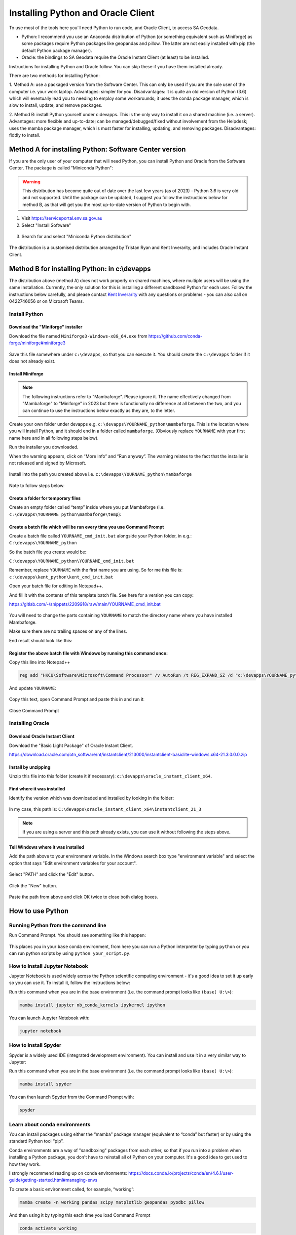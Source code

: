 ####################################
Installing Python and Oracle Client
####################################

To use most of the tools here you'll need Python to run code, and Oracle Client, to access SA Geodata.

- Python: I recommend you use an Anaconda distribution of Python (or something equivalent 
  such as Miniforge) as some packages require Python packages like
  geopandas and pillow. The latter are not easily
  installed with pip (the default Python package manager).
- Oracle: the bindings to SA Geodata require the Oracle Instant Client (at least)
  to be installed.

Instructions for installing Python and Oracle follow. You can skip these if you have
them installed already.

There are two methods for installing Python:

1. Method A: use a packaged version from the Software Center. This can only be used
if you are the sole user of the computer i.e. your work laptop. Advantages:
simpler for you. Disadvantages: it is quite an old version of Python (3.6) which
will eventually lead you to needing to employ some workarounds; it uses the conda
package manager, which is slow to install, update, and remove packages.

2. Method B: install Python yourself under c:\devapps. This is the only way to 
install it on a shared machine (i.e. a server). Advantages: more flexible and up-to-date;
can be managed/debugged/fixed without involvement from the Helpdesk; uses the
mamba package manager, which is must faster for installing, updating, and removing
packages. Disadvantages: fiddly to install.

Method A for installing Python: Software Center version
============================================================

If you are the only user of your computer that will need Python, you can 
install Python and Oracle from the Software Center. The package is called
"Miniconda Python":

.. warning:: This distribution has become quite out of date over the last
    few years (as of 2023) - Python 3.6 is very old and not supported.
    Until the package can be updated, I suggest you follow the instructions
    below for method B, as that will get you the
    most up-to-date version of Python to begin with.

1. Visit https://serviceportal.env.sa.gov.au

2. Select "Install Software"

.. figure:: figures/software_center_install.png

3. Search for and select "Miniconda Python distribution"

.. figure:: figures/software_center_select.png

The distribution is a customised distribution arranged by Tristan Ryan
and Kent Inverarity, and includes Oracle Instant Client.


Method B for installing Python: in c:\\devapps 
===============================================

The distribution above (method A) does not work properly on shared machines, where
multiple users will be using the same installation. Currently, the only
solution for this is installing a different sandboxed Python for each
user. Follow the instructions below carefully, and please contact  
`Kent Inverarity <mailto:kent.inverarity@sa.gov.au>`_ with any questions
or problems - you can also call on 0422746056 or on Microsoft Teams.

Install Python 
--------------

Download the "Miniforge" installer 
^^^^^^^^^^^^^^^^^^^^^^^^^^^^^^^^^^^

Download the file named ``Miniforge3-Windows-x86_64.exe`` from 
https://github.com/conda-forge/miniforge#miniforge3 

.. figure:: figures/python_mambaforge.png

Save this file somewhere under ``c:\devapps``, so that you can execute it. 
You should create the ``c:\devapps`` folder if it does not already exist.

Install Miniforge 
^^^^^^^^^^^^^^^^^^

.. note:: The following instructions refer to "Mambaforge". Please ignore
    it. The name effectively changed from "Mambaforge" to "Miniforge" in 2023 
    but there is functionally no difference at all between the two, and you can
    continue to use the instructions below exactly as they are, to the
    letter.

Create your own folder under devapps e.g. 
``c:\devapps\YOURNAME_python\mambaforge``. This is the location where you will
install Python, and it should end in a folder called ``mambaforge``. 
(Obviously replace ``YOURNAME`` with your first name here and in all following
steps below).

Run the installer you downloaded. 

When the warning appears, click on “More Info” and “Run anyway”. 
The warning relates to the fact that the installer is not released and signed
by Microsoft. 

.. figure:: figures/python_smartscreen.png
.. figure:: figures/python_mambaforge_installer_1.png

Install into the path you created above i.e.
``c:\devapps\YOURNAME_python\mambaforge``

.. figure:: figures/python_mambaforge_installer_2.png

Note to follow steps below: 

.. figure:: figures/python_mambaforge_installer_3.png

Create a folder for temporary files 
^^^^^^^^^^^^^^^^^^^^^^^^^^^^^^^^^^^

Create an empty folder called “temp” inside where you put Mambaforge (i.e.
``c:\devapps\YOURNAME_python\mambaforge\temp``):

.. figure:: figures/python_temp_path.png

Create a batch file which will be run every time you use Command Prompt 
^^^^^^^^^^^^^^^^^^^^^^^^^^^^^^^^^^^^^^^^^^^^^^^^^^^^^^^^^^^^^^^^^^^^^^^

Create a batch file called ``YOURNAME_cmd_init.bat`` alongside your Python
folder, in e.g.: ``C:\devapps\YOURNAME_python``

So the batch file you create would be:

``C:\devapps\YOURNAME_python\YOURNAME_cmd_init.bat``

Remember, replace ``YOURNAME`` with the first name you are using. So for me this
file is: ``c:\devapps\kent_python\kent_cmd_init.bat``

Open your batch file for editing in Notepad++.

And fill it with the contents of this template batch file. See here for a 
version you can copy: 

https://gitlab.com/-/snippets/2209918/raw/main/YOURNAME_cmd_init.bat  

.. figure:: figures/python_kent_cmd_init_1.png

You will need to change the parts containing ``YOURNAME`` to match the directory
name where you have installed Mambaforge. 

Make sure there are no trailing spaces on any of the lines. 

End result should look like this: 

.. figure:: figures/python_kent_cmd_init_2.png

Register the above batch file with Windows by running this command once: 
^^^^^^^^^^^^^^^^^^^^^^^^^^^^^^^^^^^^^^^^^^^^^^^^^^^^^^^^^^^^^^^^^^^^^^^^
Copy this line into Notepad++ 

.. code-block:: 
    
    reg add "HKCU\Software\Microsoft\Command Processor" /v AutoRun /t REG_EXPAND_SZ /d "c:\devapps\YOURNAME_python\YOURNAME_cmd_init.bat" /f 

.. figure:: figures/python_regedit_1.png

And update ``YOURNAME``: 

.. figure:: figures/python_regedit_2.png

Copy this text, open Command Prompt and paste this in and run it: 

.. figure:: figures/python_regedit_3.png
.. figure:: figures/python_regedit_4.png

Close Command Prompt 

Installing Oracle
-----------------

Download Oracle Instant Client
^^^^^^^^^^^^^^^^^^^^^^^^^^^^^^

Download the "Basic Light Package" of Oracle Instant Client.

https://download.oracle.com/otn_software/nt/instantclient/213000/instantclient-basiclite-windows.x64-21.3.0.0.0.zip

Install by unzipping
^^^^^^^^^^^^^^^^^^^^

Unzip this file into this folder (create it if necessary): ``c:\devapps\oracle_instant_client_x64``.

.. figure:: figures/oracle_unzip.png

Find where it was installed
^^^^^^^^^^^^^^^^^^^^^^^^^^^

Identify the version which was downloaded and installed by looking in the folder:

.. figure:: figures/oracle_folder.png

In my case, this path is: ``C:\devapps\oracle_instant_client_x64\instantclient_21_3``

.. note:: If you are using a server and this path already exists, you can use it without following the steps above.

Tell Windows where it was installed
^^^^^^^^^^^^^^^^^^^^^^^^^^^^^^^^^^^

Add the path above to your environment variable. In the Windows search box type "environment variable" and select the option
that says "Edit environment variables for your account".

.. figure:: figures/oracle_envvar1.png

Select "PATH" and click the "Edit" button.

.. figure:: figures/oracle_envvar2.png

Click the "New" button.

.. figure:: figures/oracle_envvar3.png

Paste the path from above and click OK twice to close both dialog boxes.

.. figure:: figures/oracle_envvar4.png

How to use Python 
=================

Running Python from the command line
------------------------------------

Run Command Prompt. You should see something like this happen: 

.. figure:: figures/python_cmd_1.png

This places you in your ``base`` conda environment, from here you can run a Python 
interpreter by typing ``python`` or you can run python scripts by using 
``python your_script.py``. 

How to install Jupyter Notebook 
-------------------------------

Jupyter Notebook is used widely across the Python scientific computing 
environment - it's a good idea to set it up early so you can use it. To install
it, follow the instructions below:

Run this command when you are in the base environment (i.e. the command prompt 
looks like ``(base) U:\>``):

.. code-block:: none

    mamba install jupyter nb_conda_kernels ipykernel ipython 

You can launch Jupyter Notebook with: 

.. code-block:: none

    jupyter notebook

How to install Spyder
---------------------

Spyder is a widely used IDE (integrated development environment). You can install
and use it in a very similar way to Jupyter:

Run this command when you are in the base environment (i.e. the command prompt 
looks like ``(base) U:\>``):

.. code-block:: none

    mamba install spyder

You can then launch Spyder from the Command Prompt with:

.. code-block:: none

    spyder

Learn about conda environments 
------------------------------

You can install packages using either the “mamba” package manager (equivalent 
to “conda” but faster) or by using the standard Python tool “pip”. 

Conda environments are a way of "sandboxing" packages from each other,
so that if you run into a problem when installing a Python package, you
don't have to reinstall all of Python on your computer. It's a good idea
to get used to how they work.

I strongly recommend reading up on conda environments: 
https://docs.conda.io/projects/conda/en/4.6.1/user-guide/getting-started.html#managing-envs 

To create a basic environment called, for example, “working”: 

.. code-block:: none

    mamba create -n working pandas scipy matplotlib geopandas pyodbc pillow 

And then using it by typing this each time you load Command Prompt 

.. code-block:: none

    conda activate working 

Alternatively if you only want to use Jupyter Notebooks you can run Jupyter
from the base environment:

.. code-block:: none

    jupyter notebook

And then select the ``working`` environment's kernel in the notebook itself, e.g.: 

.. figure:: figures/python_jupyter_kernel_selection_1.png

Or 

.. figure:: figures/python_jupyter_kernel_selection_2.png
